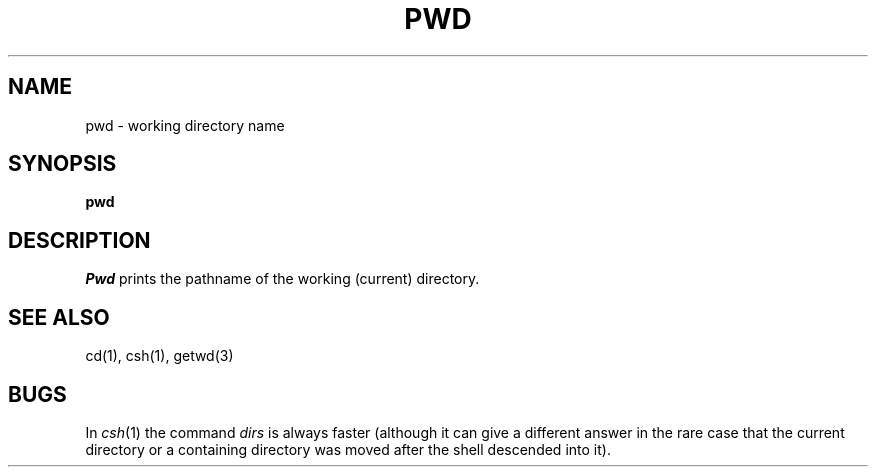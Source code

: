 .\" $Copyright:	$
.\" Copyright (c) 1984, 1985, 1986, 1987, 1988, 1989, 1990 
.\" Sequent Computer Systems, Inc.   All rights reserved.
.\"  
.\" This software is furnished under a license and may be used
.\" only in accordance with the terms of that license and with the
.\" inclusion of the above copyright notice.   This software may not
.\" be provided or otherwise made available to, or used by, any
.\" other person.  No title to or ownership of the software is
.\" hereby transferred.
...
.V= $Header: pwd.1 1.4 86/05/13 $
.TH PWD 1 "\*(V)" "4BSD"
.SH NAME
pwd \- working directory name
.SH SYNOPSIS
.B pwd
.SH DESCRIPTION
.I Pwd
prints the pathname of the working (current) directory.
.SH "SEE ALSO"
cd(1), csh(1), getwd(3)
.SH BUGS
In
.IR csh (1)
the command
.I dirs
is always faster (although it can give a different answer in the rare case
that the current directory or a containing directory was moved after
the shell descended into it).
